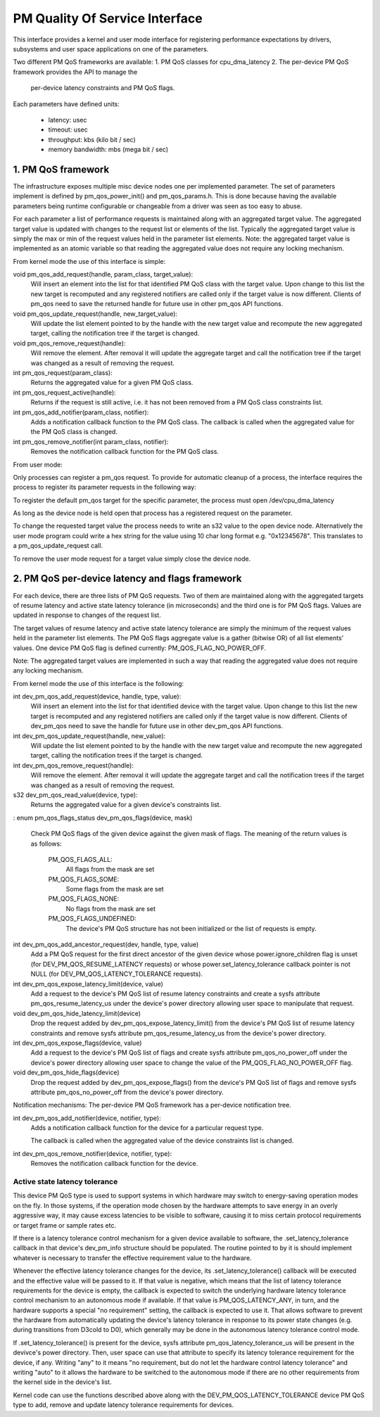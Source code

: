 ===============================
PM Quality Of Service Interface
===============================

This interface provides a kernel and user mode interface for registering
performance expectations by drivers, subsystems and user space applications on
one of the parameters.

Two different PM QoS frameworks are available:
1. PM QoS classes for cpu_dma_latency
2. The per-device PM QoS framework provides the API to manage the
   per-device latency constraints and PM QoS flags.

Each parameters have defined units:

 * latency: usec
 * timeout: usec
 * throughput: kbs (kilo bit / sec)
 * memory bandwidth: mbs (mega bit / sec)


1. PM QoS framework
===================

The infrastructure exposes multiple misc device nodes one per implemented
parameter.  The set of parameters implement is defined by pm_qos_power_init()
and pm_qos_params.h.  This is done because having the available parameters
being runtime configurable or changeable from a driver was seen as too easy to
abuse.

For each parameter a list of performance requests is maintained along with
an aggregated target value.  The aggregated target value is updated with
changes to the request list or elements of the list.  Typically the
aggregated target value is simply the max or min of the request values held
in the parameter list elements.
Note: the aggregated target value is implemented as an atomic variable so that
reading the aggregated value does not require any locking mechanism.


From kernel mode the use of this interface is simple:

void pm_qos_add_request(handle, param_class, target_value):
  Will insert an element into the list for that identified PM QoS class with the
  target value.  Upon change to this list the new target is recomputed and any
  registered notifiers are called only if the target value is now different.
  Clients of pm_qos need to save the returned handle for future use in other
  pm_qos API functions.

void pm_qos_update_request(handle, new_target_value):
  Will update the list element pointed to by the handle with the new target
  value and recompute the new aggregated target, calling the notification tree
  if the target is changed.

void pm_qos_remove_request(handle):
  Will remove the element.  After removal it will update the aggregate target
  and call the notification tree if the target was changed as a result of
  removing the request.

int pm_qos_request(param_class):
  Returns the aggregated value for a given PM QoS class.

int pm_qos_request_active(handle):
  Returns if the request is still active, i.e. it has not been removed from a
  PM QoS class constraints list.

int pm_qos_add_notifier(param_class, notifier):
  Adds a notification callback function to the PM QoS class. The callback is
  called when the aggregated value for the PM QoS class is changed.

int pm_qos_remove_notifier(int param_class, notifier):
  Removes the notification callback function for the PM QoS class.


From user mode:

Only processes can register a pm_qos request.  To provide for automatic
cleanup of a process, the interface requires the process to register its
parameter requests in the following way:

To register the default pm_qos target for the specific parameter, the process
must open /dev/cpu_dma_latency

As long as the device node is held open that process has a registered
request on the parameter.

To change the requested target value the process needs to write an s32 value to
the open device node.  Alternatively the user mode program could write a hex
string for the value using 10 char long format e.g. "0x12345678".  This
translates to a pm_qos_update_request call.

To remove the user mode request for a target value simply close the device
node.


2. PM QoS per-device latency and flags framework
================================================

For each device, there are three lists of PM QoS requests. Two of them are
maintained along with the aggregated targets of resume latency and active
state latency tolerance (in microseconds) and the third one is for PM QoS flags.
Values are updated in response to changes of the request list.

The target values of resume latency and active state latency tolerance are
simply the minimum of the request values held in the parameter list elements.
The PM QoS flags aggregate value is a gather (bitwise OR) of all list elements'
values.  One device PM QoS flag is defined currently: PM_QOS_FLAG_NO_POWER_OFF.

Note: The aggregated target values are implemented in such a way that reading
the aggregated value does not require any locking mechanism.


From kernel mode the use of this interface is the following:

int dev_pm_qos_add_request(device, handle, type, value):
  Will insert an element into the list for that identified device with the
  target value.  Upon change to this list the new target is recomputed and any
  registered notifiers are called only if the target value is now different.
  Clients of dev_pm_qos need to save the handle for future use in other
  dev_pm_qos API functions.
  
int dev_pm_qos_update_request(handle, new_value):
  Will update the list element pointed to by the handle with the new target value
  and recompute the new aggregated target, calling the notification trees if the
  target is changed.
  
int dev_pm_qos_remove_request(handle):
  Will remove the element.  After removal it will update the aggregate target and
  call the notification trees if the target was changed as a result of removing
  the request.
  
s32 dev_pm_qos_read_value(device, type):
  Returns the aggregated value for a given device's constraints list.
:
enum pm_qos_flags_status dev_pm_qos_flags(device, mask)
  Check PM QoS flags of the given device against the given mask of flags.
  The meaning of the return values is as follows:

	PM_QOS_FLAGS_ALL:
		All flags from the mask are set
	PM_QOS_FLAGS_SOME:
		Some flags from the mask are set
	PM_QOS_FLAGS_NONE:
		No flags from the mask are set
	PM_QOS_FLAGS_UNDEFINED:
		The device's PM QoS structure has not been initialized
		or the list of requests is empty.
 
int dev_pm_qos_add_ancestor_request(dev, handle, type, value)
  Add a PM QoS request for the first direct ancestor of the given device whose
  power.ignore_children flag is unset (for DEV_PM_QOS_RESUME_LATENCY requests)
  or whose power.set_latency_tolerance callback pointer is not NULL (for
  DEV_PM_QOS_LATENCY_TOLERANCE requests).
  
int dev_pm_qos_expose_latency_limit(device, value)
  Add a request to the device's PM QoS list of resume latency constraints and
  create a sysfs attribute pm_qos_resume_latency_us under the device's power
  directory allowing user space to manipulate that request.
  
void dev_pm_qos_hide_latency_limit(device)
  Drop the request added by dev_pm_qos_expose_latency_limit() from the device's
  PM QoS list of resume latency constraints and remove sysfs attribute
  pm_qos_resume_latency_us from the device's power directory.
  
int dev_pm_qos_expose_flags(device, value)
  Add a request to the device's PM QoS list of flags and create sysfs attribute
  pm_qos_no_power_off under the device's power directory allowing user space to
  change the value of the PM_QOS_FLAG_NO_POWER_OFF flag.

void dev_pm_qos_hide_flags(device)
  Drop the request added by dev_pm_qos_expose_flags() from the device's PM QoS
  list of flags and remove sysfs attribute pm_qos_no_power_off from the device's
  power directory.
  
Notification mechanisms:
The per-device PM QoS framework has a per-device notification tree.

int dev_pm_qos_add_notifier(device, notifier, type):
  Adds a notification callback function for the device for a particular request
  type.

  The callback is called when the aggregated value of the device constraints
  list is changed.

int dev_pm_qos_remove_notifier(device, notifier, type):
  Removes the notification callback function for the device.
  

Active state latency tolerance
^^^^^^^^^^^^^^^^^^^^^^^^^^^^^^

This device PM QoS type is used to support systems in which hardware may switch
to energy-saving operation modes on the fly.  In those systems, if the operation
mode chosen by the hardware attempts to save energy in an overly aggressive way,
it may cause excess latencies to be visible to software, causing it to miss
certain protocol requirements or target frame or sample rates etc.

If there is a latency tolerance control mechanism for a given device available
to software, the .set_latency_tolerance callback in that device's dev_pm_info
structure should be populated.  The routine pointed to by it is should implement
whatever is necessary to transfer the effective requirement value to the
hardware.

Whenever the effective latency tolerance changes for the device, its
.set_latency_tolerance() callback will be executed and the effective value will
be passed to it.  If that value is negative, which means that the list of
latency tolerance requirements for the device is empty, the callback is expected
to switch the underlying hardware latency tolerance control mechanism to an
autonomous mode if available.  If that value is PM_QOS_LATENCY_ANY, in turn, and
the hardware supports a special "no requirement" setting, the callback is
expected to use it.  That allows software to prevent the hardware from
automatically updating the device's latency tolerance in response to its power
state changes (e.g. during transitions from D3cold to D0), which generally may
be done in the autonomous latency tolerance control mode.

If .set_latency_tolerance() is present for the device, sysfs attribute
pm_qos_latency_tolerance_us will be present in the devivce's power directory.
Then, user space can use that attribute to specify its latency tolerance
requirement for the device, if any.  Writing "any" to it means "no requirement,
but do not let the hardware control latency tolerance" and writing "auto" to it
allows the hardware to be switched to the autonomous mode if there are no other
requirements from the kernel side in the device's list.

Kernel code can use the functions described above along with the
DEV_PM_QOS_LATENCY_TOLERANCE device PM QoS type to add, remove and update
latency tolerance requirements for devices.
